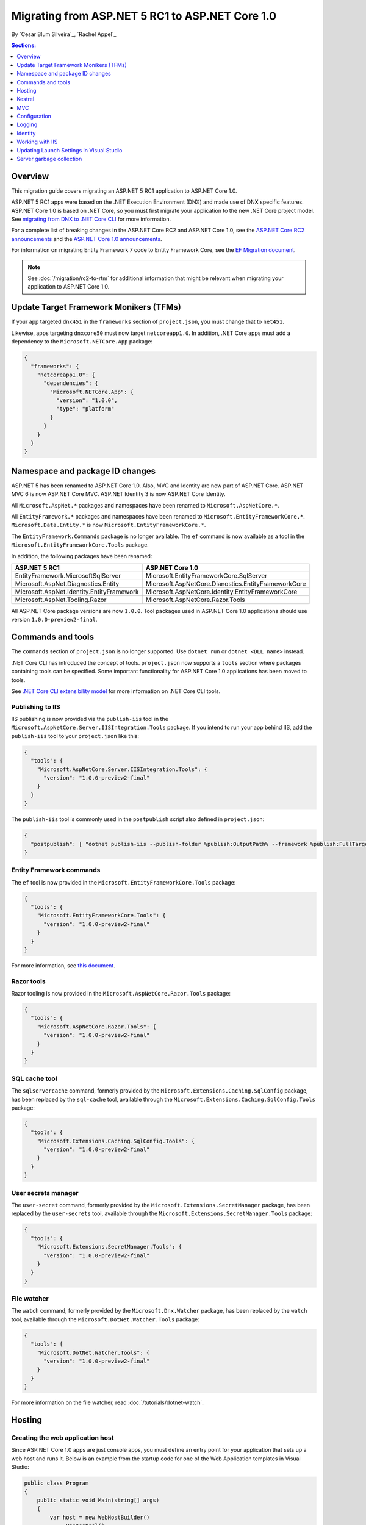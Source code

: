 Migrating from ASP.NET 5 RC1 to ASP.NET Core 1.0
================================================

By `Cesar Blum Silveira`_, `Rachel Appel`_

.. contents:: Sections:
  :local:
  :depth: 1

Overview
--------

This migration guide covers migrating an ASP.NET 5 RC1 application to ASP.NET Core 1.0.

ASP.NET 5 RC1 apps were based on the .NET Execution Environment (DNX) and made use of DNX specific features. ASP.NET Core 1.0 is based on .NET Core, so you must first migrate your application to the new .NET Core project model. See `migrating from DNX to .NET Core CLI <http://dotnet.github.io/docs/core-concepts/dnx-migration.html>`_ for more information.

For a complete list of breaking changes in the ASP.NET Core RC2 and ASP.NET Core 1.0, see the `ASP.NET Core RC2 announcements <https://github.com/aspnet/announcements/issues?q=is%3Aopen+is%3Aissue+milestone%3A1.0.0-rc2>`_ and the `ASP.NET Core 1.0 announcements <https://github.com/aspnet/announcements/issues?q=is%3Aopen+is%3Aissue+milestone%3A1.0.0>`_.

For information on migrating Entity Framework 7 code to Entity Framework Core, see the `EF Migration document <https://docs.efproject.net/en/latest/miscellaneous/rc1-rc2-upgrade.html>`_.

.. note:: See :doc:`/migration/rc2-to-rtm` for additional information that might be relevant when migrating your application to ASP.NET Core 1.0.

Update Target Framework Monikers (TFMs)
---------------------------------------

If your app targeted ``dnx451`` in the ``frameworks`` section of ``project.json``, you must change that to ``net451``.

Likewise, apps targeting ``dnxcore50`` must now target ``netcoreapp1.0``. In addition, .NET Core apps must add a dependency to the ``Microsoft.NETCore.App`` package:

.. code-block:: json

  {
    "frameworks": {
      "netcoreapp1.0": {
        "dependencies": {
          "Microsoft.NETCore.App": {
            "version": "1.0.0",
            "type": "platform"
          }
        }
      }
    }
  }

Namespace and package ID changes
--------------------------------

ASP.NET 5 has been renamed to ASP.NET Core 1.0. Also, MVC and Identity are now part of ASP.NET Core. ASP.NET MVC 6 is now ASP.NET Core MVC. ASP.NET Identity 3 is now ASP.NET Core Identity.

All ``Microsoft.AspNet.*`` packages and namespaces have been renamed to ``Microsoft.AspNetCore.*``.

All ``EntityFramework.*`` packages and namespaces have been renamed to ``Microsoft.EntityFrameworkCore.*``. ``Microsoft.Data.Entity.*`` is now ``Microsoft.EntityFrameworkCore.*``.

The ``EntityFramework.Commands`` package is no longer available. The ``ef`` command is now available as a tool in the ``Microsoft.EntityFrameworkCore.Tools`` package.

In addition, the following packages have been renamed:

==========================================    ===================================================
ASP.NET 5 RC1                                 ASP.NET Core 1.0
==========================================    ===================================================
EntityFramework.MicrosoftSqlServer            Microsoft.EntityFrameworkCore.SqlServer
Microsoft.AspNet.Diagnostics.Entity           Microsoft.AspNetCore.Dianostics.EntityFrameworkCore
Microsoft.AspNet.Identity.EntityFramework     Microsoft.AspNetCore.Identity.EntityFrameworkCore
Microsoft.AspNet.Tooling.Razor                Microsoft.AspNetCore.Razor.Tools
==========================================    ===================================================

All ASP.NET Core package versions are now ``1.0.0``. Tool packages used in ASP.NET Core 1.0 applications should use version ``1.0.0-preview2-final``.

Commands and tools
------------------

The ``commands`` section of ``project.json`` is no longer supported. Use ``dotnet run`` or ``dotnet <DLL name>`` instead.

.NET Core CLI has introduced the concept of tools. ``project.json`` now supports a ``tools`` section where packages containing tools can be specified. Some important functionality for ASP.NET Core 1.0 applications has been moved to tools.

See `.NET Core CLI extensibility model <https://dotnet.github.io/docs/core-concepts/core-sdk/cli/extensibility.html>`_ for more information on .NET Core CLI tools.

Publishing to IIS
^^^^^^^^^^^^^^^^^

IIS publishing is now provided via the ``publish-iis`` tool in the ``Microsoft.AspNetCore.Server.IISIntegration.Tools`` package. If you intend to run your app behind IIS, add the ``publish-iis`` tool to your ``project.json`` like this:

.. code-block:: json

  {
    "tools": {
      "Microsoft.AspNetCore.Server.IISIntegration.Tools": {
        "version": "1.0.0-preview2-final"
      }
    }
  }

The ``publish-iis`` tool is commonly used in the ``postpublish`` script also defined in ``project.json``:

.. code-block:: json

  {
    "postpublish": [ "dotnet publish-iis --publish-folder %publish:OutputPath% --framework %publish:FullTargetFramework%" ]
  }

Entity Framework commands
^^^^^^^^^^^^^^^^^^^^^^^^^

The ``ef`` tool is now provided in the ``Microsoft.EntityFrameworkCore.Tools`` package:

.. code-block:: json

  {
    "tools": {
      "Microsoft.EntityFrameworkCore.Tools": {
        "version": "1.0.0-preview2-final"
      }
    }
  }

For more information, see `this document <https://docs.efproject.net/en/latest/cli/dotnet.html>`_.

Razor tools
^^^^^^^^^^^

Razor tooling is now provided in the ``Microsoft.AspNetCore.Razor.Tools`` package:

.. code-block:: json

  {
    "tools": {
      "Microsoft.AspNetCore.Razor.Tools": {
        "version": "1.0.0-preview2-final"
      }
    }
  }

SQL cache tool
^^^^^^^^^^^^^^

The ``sqlservercache`` command, formerly provided by the ``Microsoft.Extensions.Caching.SqlConfig`` package, has been replaced by the ``sql-cache`` tool, available through the ``Microsoft.Extensions.Caching.SqlConfig.Tools`` package:

.. code-block:: json

  {
    "tools": {
      "Microsoft.Extensions.Caching.SqlConfig.Tools": {
        "version": "1.0.0-preview2-final"
      }
    }
  }

User secrets manager
^^^^^^^^^^^^^^^^^^^^

The ``user-secret`` command, formerly provided by the ``Microsoft.Extensions.SecretManager`` package, has been replaced by the ``user-secrets`` tool, available through the ``Microsoft.Extensions.SecretManager.Tools`` package:

.. code-block:: json

  {
    "tools": {
      "Microsoft.Extensions.SecretManager.Tools": {
        "version": "1.0.0-preview2-final"
      }
    }
  }

File watcher
^^^^^^^^^^^^

The ``watch`` command, formerly provided by the ``Microsoft.Dnx.Watcher`` package, has been replaced by the ``watch`` tool, available through the ``Microsoft.DotNet.Watcher.Tools`` package:

.. code-block:: json

  {
    "tools": {
      "Microsoft.DotNet.Watcher.Tools": {
        "version": "1.0.0-preview2-final"
      }
    }
  }

For more information on the file watcher, read :doc:`/tutorials/dotnet-watch`.

Hosting
-------

Creating the web application host
^^^^^^^^^^^^^^^^^^^^^^^^^^^^^^^^^

Since ASP.NET Core 1.0 apps are just console apps, you must define an entry point for your application that sets up a web host and runs it. Below is an example from the startup code for one of the Web Application templates in Visual Studio:

.. code-block:: c#

  public class Program
  {
      public static void Main(string[] args)
      {
          var host = new WebHostBuilder()
              .UseKestrel()
              .UseContentRoot(Directory.GetCurrentDirectory())
              .UseIISIntegration()
              .UseStartup<Startup>()
              .Build();

          host.Run();
      }
  }

Because ASP.NET Core 1.0 apps are now console apps, you must add the ``emitEntryPoint`` to the ``buildOptions`` section of your application's ``project.json``:

.. code-block:: json

  {
    "buildOptions": {
      "emitEntryPoint": true
    }
  }

Class and interface renames
^^^^^^^^^^^^^^^^^^^^^^^^^^^

All classes and interfaces prefixed with ``WebApplication`` have been renamed to start with ``WebHost``:

===========================    =========================
ASP.NET 5 RC1                  ASP.NET Core 1.0
===========================    =========================
IWebApplicationBuilder         IWebHostBuilder
WebApplicationBuilder          WebHostBuilder
IWebApplication                IWebHost
WebApplication                 WebHost
WebApplicationOptions          WebHostOptions
WebApplicationDefaults         WebHostDefaults
WebApplicationService          WebHostService
WebApplicationConfiguration    WebHostConfiguration
===========================    =========================

Content root
^^^^^^^^^^^^

The application base path is now called the content root.

The web root of your application is no longer specified in your ``project.json`` file. It is instead defined when setting up the web host and defaults to ``wwwroot``. Call the :dn:method:`~Microsoft.AspNetCore.Hosting.HostingAbstractionsWebHostBuilderExtensions.UseWebRoot` extension method to specify a different web root folder. Alternatively, you can specify the web root folder in configuration and call the :dn:method:`~Microsoft.AspNetCore.Hosting.HostingAbstractionsWebHostBuilderExtensions.UseConfiguration` extension method.

Server address binding
^^^^^^^^^^^^^^^^^^^^^^

The server addresses that your application listens on can be specified using the :dn:method:`~Microsoft.AspNetCore.Hosting.HostingAbstractionsWebHostBuilderExtensions.UseUrls` extension method or through configuration.

Specifying only a port number as a binding address is no longer supported.

.. note:: The default binding address is ``http://localhost:5000``.

Hosting configuration
^^^^^^^^^^^^^^^^^^^^^

The ``UseDefaultHostingConfiguration`` method is no longer available. The only configuration values read by default by :dn:class:`~Microsoft.AspNetCore.Hosting.WebHostBuilder` are those specified in environment variables prefixed with ``ASPNETCORE_*``. All other configuration sources must now be added explicitly to an :dn:iface:`~Microsoft.Extensions.Configuration.IConfigurationBuilder` instance. See :doc:`/fundamentals/configuration` for more information on configuration sources.

The environment key is set via the ``ASPNETCORE_ENVIRONMENT`` environment variable. ``ASPNET_ENV`` and ``Hosting:Environment`` are still supported, but you will see a message indicating those values are deprecated.

Hosting service changes
^^^^^^^^^^^^^^^^^^^^^^^

You must modify code that uses dependency injection to obtain an ``IApplicationEnvironment`` instance to use :dn:iface:`Microsoft.AspNetCore.Hosting.IHostingEnvironment` instead. For example, in your ``Startup`` class, change:

.. code-block:: c#

  public Startup(IApplicationEnvironment applicationEnvironment)

To:

.. code-block:: c#

  public Startup(IHostingEnvironment hostingEnvironment)

Kestrel
-------

The way Kestrel is configured has been redesigned. `This GitHub announcement <https://github.com/aspnet/Announcements/issues/168>`_ outlines the changes you must make to configure Kestrel if you are not using its default settings.

MVC
---

To compile views, set the ``preserveCompilationContext`` option in ``project.json`` to preserve the compilation context, as shown here:

.. code-block:: json

  {
    "buildOptions": {
      "preserveCompilationContext": true
    }
  }

Controller and action results renamed
^^^^^^^^^^^^^^^^^^^^^^^^^^^^^^^^^^^^^

The following :dn:class:`~Microsoft.AspNetCore.Mvc.Controller` methods have been renamed and moved to :dn:class:`~Microsoft.AspNetCore.Mvc.ControllerBase`:

==================================  ==================
ASP.NET 5 RC1                       ASP.NET Core 1.0
==================================  ==================
HttpUnauthorized                    Unauthorized
HttpNotFound (and its overloads)    NotFound
HttpBadRequest (and its overloads)  BadRequest
==================================  ==================

The following action result types have also been renamed:

=============================================  =============================================
ASP.NET 5 RC1                                        ASP.NET Core 1.0
=============================================  =============================================
Microsoft.AspNet.Mvc.HttpOkObjectResult        Microsoft.AspNetCore.Mvc.OkObjectResult
Microsoft.AspNet.Mvc.HttpOkResult              Microsoft.AspNetCore.Mvc.OkResult
Microsoft.AspNet.Mvc.HttpNotFoundObjectResult  Microsoft.AspNetCore.Mvc.NotFoundObjectResult
Microsoft.AspNet.Mvc.HttpNotFoundResult        Microsoft.AspNetCore.Mvc.NotFoundResult
Microsoft.AspNet.Mvc.HttpStatusCodeResult      Microsoft.AspNetCore.Mvc.StatusCodeResult
Microsoft.AspNet.Mvc.HttpUnauthorizedResult    Microsoft.AspNetCore.Mvc.UnauthorizedResult
=============================================  =============================================

Changes in views
^^^^^^^^^^^^^^^^

Views now support relative paths.

The Validation Summary Tag Helper has changed. Change:

.. code-block:: html

  <div asp-validation-summary="ValidationSummary.All"></div>

To:

.. code-block:: html

  <div asp-validation-summary="All"></div>

Changes in ViewComponents
^^^^^^^^^^^^^^^^^^^^^^^^^

The sync APIs have been removed.

To reduce ambiguity in ViewComponent method selection, we've modified the selection to only allow exactly one ``Invoke()`` or ``InvokeAsync()`` per ViewComponent.
``Component.Render()``, ``Component.RenderAsync()``, and ``Component.Invoke()`` have been removed.

``InvokeAsync()`` now takes an anonynmous object instead of separate parameters. To use the view component, call ``@Component.InvokeAsync("Name of view component", <parameters>)`` from a view. The parameters will be passed to the ``InvokeAsync()`` method. The following example demonstrates the ``InvokeAsync()`` method call with two parameters:

ASP.NET 5 RC1:

.. code-block:: c#

  @Component.InvokeAsync("Test", "MyName", 15)

ASP.NET Core 1.0:

.. code-block:: c#

  @Component.InvokeAsync("Test", new { name = "MyName", age = 15 })
  @Component.InvokeAsync("Test", new Dictionary<string, object> { ["name"] = "MyName", ["age"] = 15 })
  @Component.InvokeAsync<TestViewComponent>(new { name = "MyName", age = 15})

Updated controller discovery rules
^^^^^^^^^^^^^^^^^^^^^^^^^^^^^^^^^^

There are changes that simplify controller discovery:

The new :dn:class:`~Microsoft.AspNetCore.Mvc.ControllerAttribute` be used to mark a class and their subclasses as controllers. A classe whose name doesn't end in ``Controller`` and derives from a base class that ends in ``Controller`` is no longer considered a controller. In this scenario, :dn:class:`~Microsoft.AspNetCore.Mvc.ControllerAttribute` must be applied to the derived class itself or to the base class.

A type is not considered a controller if all the following conditions apply:

- The type is a public, concrete, non-open generic class.
- :dn:class:`~Microsoft.AspNetCore.Mvc.NonControllerAttribute` is not applied to any type in its hierarchy.
- The type name ends with ``Controller``, or :dn:class:`~Microsoft.AspNetCore.Mvc.ControllerAttribute` is applied to the type or one of its ancestors.

.. note:: If :dn:class:`~Microsoft.AspNetCore.Mvc.NonControllerAttribute` is applied anywhere in the type hierarchy, the discovery conventions will never consider that type or its descendants to be a controller. In other words, :dn:class:`~Microsoft.AspNetCore.Mvc.NonControllerAttribute` takes precedence over :dn:class:`~Microsoft.AspNetCore.Mvc.ControllerAttribute`.

Configuration
-------------

The :dn:iface:`~Microsoft.Extensions.Configuration.IConfigurationSource` interface has been introduced to represent the configuration used to build an :dn:iface:`~Microsoft.Extensions.Configuration.IConfigurationProvider`. It is no longer possible to access the provider instances from :dn:iface:`~Microsoft.Extensions.Configuration.IConfigurationBuilder`, only the sources. This is intentional, and may cause loss of functionality as you can no longer do things like call ``Load`` on the provider instances.

File-based configuration providers support both relative and absolute paths to configuration files. If you want to specify file paths relative to your application's content root, you must call the :dn:method:`~Microsoft.Extensions.Configuration.FileConfigurationExtensions.SetBasePath` extension method on :dn:iface:`~Microsoft.Extensions.Configuration.IConfigurationBuilder`:

.. code-block:: c#

  public Startup(IHostingEnvironment env)
  {
      var builder = new ConfigurationBuilder()
          .SetBasePath(env.ContentRootPath)
          .AddJsonFile("appsettings.json");
  }

Automatic reload on change
^^^^^^^^^^^^^^^^^^^^^^^^^^

The ``IConfigurationRoot.ReloadOnChanged`` extension method is no longer available. File-based configuration providers now provide extension methods to :dn:iface:`~Microsoft.Extensions.Configuration.IConfigurationBuilder` that allow you to specify whether configuration from those providers should be reloaded when there are changes in their files. See :dn:method:`~Microsoft.Extensions.Configuration.JsonConfigurationExtensions.AddJsonFile`, :dn:method:`~Microsoft.Extensions.Configuration.XmlConfigurationExtensions.AddXmlFile` and :dn:method:`~Microsoft.Extensions.Configuration.IniConfigurationExtensions.AddIniFile` for details.

Logging
-------

``LogLevel.Verbose`` has been renamed to :dn:field:`~Microsoft.Extensions.Logging.LogLevel.Trace` and is now considered less severe than :dn:field:`~Microsoft.Extensions.Logging.LogLevel.Debug`.

The ``MinimumLevel`` property has been removed from :dn:iface:`~Microsoft.Extensions.Logging.ILoggerFactory`. Each logging provider now provides extension methods to :dn:iface:`~Microsoft.Extensions.Logging.ILoggerFactory` that allow specifying a minimum logging level. See :dn:method:`~Microsoft.Extensions.Logging.ConsoleLoggerExtensions.AddConsole`, :dn:method:`~Microsoft.Extensions.Logging.DebugLoggerFactoryExtensions.AddDebug`, and :dn:method:`~Microsoft.Extensions.Logging.EventLoggerFactoryExtensions.AddEventLog` for details.

Identity
--------

The signatures for the following methods or properties have changed:

===============================================================  ===========================================
ASP.NET 5 RC1                                                    ASP.NET Core 1.0
===============================================================  ===========================================
ExternalLoginInfo.ExternalPrincipal                              ExternalLoginInfo.Principal
User.IsSignedIn()                                                SignInManager.IsSignedIn(User)
UserManager.FindByIdAsync(HttpContext.User.GetUserId())          UserManager.GetUserAsync(HttpContext.User)
User.GetUserId()                                                 UserManager.GetUserId(User)
===============================================================  ===========================================

To use the Identity API in a view, add the following directives to it:

.. code-block:: c#

  @using Microsoft.AspNetCore.Identity
  @inject SignInManager<TUser> SignInManager
  @inject UserManager<TUser> UserManager

Working with IIS
----------------

The package ``Microsoft.AspNetCore.IISPlatformHandler`` has been replaced by ``Microsoft.AspNetCore.Server.IISIntegration``.

HttpPlatformHandler has been replaced by ASP.NET Core Module. The ``web.config`` file created by the Publish to IIS tool now configures IIS to use ASP.NET Core Module instead of HttpPlatformHandler to reverse-proxy requests.

The ASP.NET Core Module must be configured in ``web.config``:

.. code-block:: xml

  <configuration>
    <system.webServer>
      <handlers>
        <add name="aspNetCore" path="*" verb="*" modules="AspNetCoreModule" resourceType="Unspecified"/>
      </handlers>
      <aspNetCore processPath="%LAUNCHER_PATH%" arguments="%LAUNCHER_ARGS%"
                  stdoutLogEnabled="false" stdoutLogFile=".\logs\stdout"
                  forwardWindowsAuthToken="false"/>
    </system.webServer>
  </configuration>

The Publish to IIS tool generates the correct ``web.config`` for you when you publish. See :doc:`/publishing/iis` for more details.

IIS integration middleware is now configured when creating the :dn:class:`Microsoft.AspNetCore.Hosting.WebHostBuilder`, and is no longer called in the ``Configure`` method of the ``Startup`` class:

.. code-block:: c#

  var host = new WebHostBuilder()
      .UseIISIntegration()
      .Build();

Web Deploy changes
^^^^^^^^^^^^^^^^^^

Delete ``<app name> - Web Deploy-publish.ps1``. This is a script generated by Visual Studio for web deploy. There is a version for ASP.NET 5 RC1 projects (which are DNX based) and a different script for ASP.NET Core 1.0 projects (which are dotnet based), and those are incompatible with each other. As such, when migrating to ASP.NET Core 1.0, you need to delete the old script and let Visual Studio generate a new one to ensure web deploy works for the migrated project.


applicationhost.config
^^^^^^^^^^^^^^^^^^^^^^

If ``applicationhost.config`` was created with ASP.NET 5 RC1 or an earlier release, in ASP.NET Core it will point to the wrong application folder. The ``applicationhost.config`` file will read ``wwwroot`` as the application folder and this is where IIS will look for the ``web.config`` file. But since the ``web.config`` file now goes in the ``approot``, IIS won't find the file and the user may not be able to start the appliation with IIS.

Updating Launch Settings in Visual Studio
-----------------------------------------

Update ``launchSettings.json`` to remove the web target and add the following:

.. code-block:: json

  {
    "WebApplication1": {
      "commandName": "Project",
      "launchBrowser": true,
      "launchUrl": "http://localhost:5000",
      "environmentVariables": {
        "ASPNETCORE_ENVIRONMENT": "Development"
      }
    }
  }

Server garbage collection
-------------------------

You must turn on server garbage collection in ``project.json`` or ``app.config`` when running ASP.NET projects on the full .NET Framework:

.. code-block:: json

  {
    "runtimeOptions": {
      "configProperties": {
        "System.GC.Server": true
      }
    }
  }
